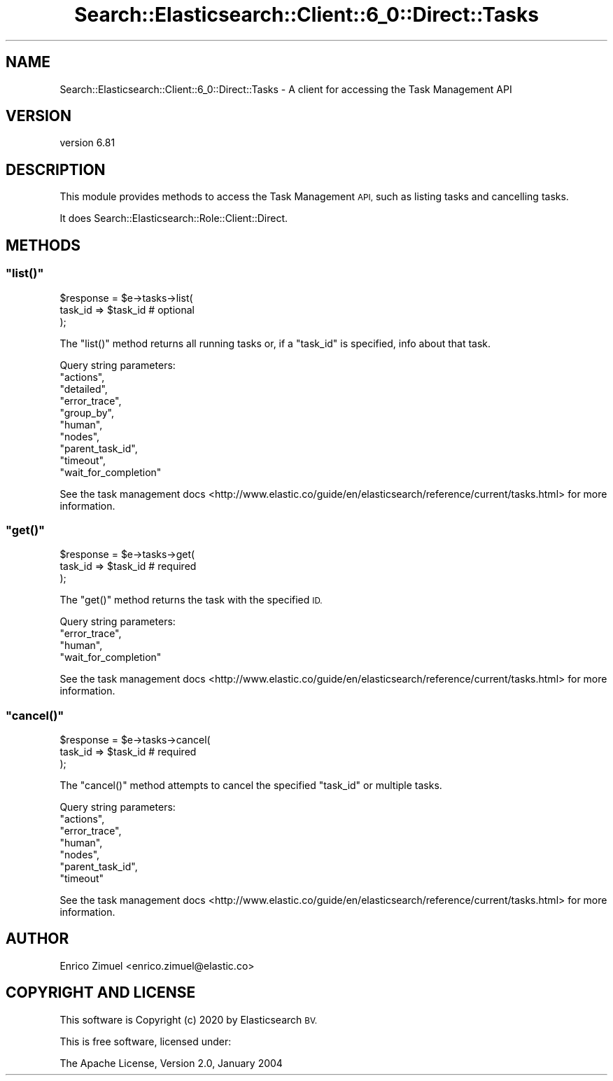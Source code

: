 .\" Automatically generated by Pod::Man 4.14 (Pod::Simple 3.40)
.\"
.\" Standard preamble:
.\" ========================================================================
.de Sp \" Vertical space (when we can't use .PP)
.if t .sp .5v
.if n .sp
..
.de Vb \" Begin verbatim text
.ft CW
.nf
.ne \\$1
..
.de Ve \" End verbatim text
.ft R
.fi
..
.\" Set up some character translations and predefined strings.  \*(-- will
.\" give an unbreakable dash, \*(PI will give pi, \*(L" will give a left
.\" double quote, and \*(R" will give a right double quote.  \*(C+ will
.\" give a nicer C++.  Capital omega is used to do unbreakable dashes and
.\" therefore won't be available.  \*(C` and \*(C' expand to `' in nroff,
.\" nothing in troff, for use with C<>.
.tr \(*W-
.ds C+ C\v'-.1v'\h'-1p'\s-2+\h'-1p'+\s0\v'.1v'\h'-1p'
.ie n \{\
.    ds -- \(*W-
.    ds PI pi
.    if (\n(.H=4u)&(1m=24u) .ds -- \(*W\h'-12u'\(*W\h'-12u'-\" diablo 10 pitch
.    if (\n(.H=4u)&(1m=20u) .ds -- \(*W\h'-12u'\(*W\h'-8u'-\"  diablo 12 pitch
.    ds L" ""
.    ds R" ""
.    ds C` ""
.    ds C' ""
'br\}
.el\{\
.    ds -- \|\(em\|
.    ds PI \(*p
.    ds L" ``
.    ds R" ''
.    ds C`
.    ds C'
'br\}
.\"
.\" Escape single quotes in literal strings from groff's Unicode transform.
.ie \n(.g .ds Aq \(aq
.el       .ds Aq '
.\"
.\" If the F register is >0, we'll generate index entries on stderr for
.\" titles (.TH), headers (.SH), subsections (.SS), items (.Ip), and index
.\" entries marked with X<> in POD.  Of course, you'll have to process the
.\" output yourself in some meaningful fashion.
.\"
.\" Avoid warning from groff about undefined register 'F'.
.de IX
..
.nr rF 0
.if \n(.g .if rF .nr rF 1
.if (\n(rF:(\n(.g==0)) \{\
.    if \nF \{\
.        de IX
.        tm Index:\\$1\t\\n%\t"\\$2"
..
.        if !\nF==2 \{\
.            nr % 0
.            nr F 2
.        \}
.    \}
.\}
.rr rF
.\" ========================================================================
.\"
.IX Title "Search::Elasticsearch::Client::6_0::Direct::Tasks 3"
.TH Search::Elasticsearch::Client::6_0::Direct::Tasks 3 "2020-06-26" "perl v5.32.0" "User Contributed Perl Documentation"
.\" For nroff, turn off justification.  Always turn off hyphenation; it makes
.\" way too many mistakes in technical documents.
.if n .ad l
.nh
.SH "NAME"
Search::Elasticsearch::Client::6_0::Direct::Tasks \- A client for accessing the Task Management API
.SH "VERSION"
.IX Header "VERSION"
version 6.81
.SH "DESCRIPTION"
.IX Header "DESCRIPTION"
This module provides methods to access the Task Management \s-1API,\s0 such as listing
tasks and cancelling tasks.
.PP
It does Search::Elasticsearch::Role::Client::Direct.
.SH "METHODS"
.IX Header "METHODS"
.ie n .SS """list()"""
.el .SS "\f(CWlist()\fP"
.IX Subsection "list()"
.Vb 3
\&    $response = $e\->tasks\->list(
\&        task_id => $task_id  # optional
\&    );
.Ve
.PP
The \f(CW\*(C`list()\*(C'\fR method returns all running tasks or, if a \f(CW\*(C`task_id\*(C'\fR is specified, info
about that task.
.PP
Query string parameters:
    \f(CW\*(C`actions\*(C'\fR,
    \f(CW\*(C`detailed\*(C'\fR,
    \f(CW\*(C`error_trace\*(C'\fR,
    \f(CW\*(C`group_by\*(C'\fR,
    \f(CW\*(C`human\*(C'\fR,
    \f(CW\*(C`nodes\*(C'\fR,
    \f(CW\*(C`parent_task_id\*(C'\fR,
    \f(CW\*(C`timeout\*(C'\fR,
    \f(CW\*(C`wait_for_completion\*(C'\fR
.PP
See the task management docs <http://www.elastic.co/guide/en/elasticsearch/reference/current/tasks.html>
for more information.
.ie n .SS """get()"""
.el .SS "\f(CWget()\fP"
.IX Subsection "get()"
.Vb 3
\&    $response = $e\->tasks\->get(
\&        task_id => $task_id  # required
\&    );
.Ve
.PP
The \f(CW\*(C`get()\*(C'\fR method returns the task with the specified \s-1ID.\s0
.PP
Query string parameters:
    \f(CW\*(C`error_trace\*(C'\fR,
    \f(CW\*(C`human\*(C'\fR,
    \f(CW\*(C`wait_for_completion\*(C'\fR
.PP
See the task management docs <http://www.elastic.co/guide/en/elasticsearch/reference/current/tasks.html>
for more information.
.ie n .SS """cancel()"""
.el .SS "\f(CWcancel()\fP"
.IX Subsection "cancel()"
.Vb 3
\&    $response = $e\->tasks\->cancel(
\&        task_id => $task_id  # required
\&    );
.Ve
.PP
The \f(CW\*(C`cancel()\*(C'\fR method attempts to cancel the specified \f(CW\*(C`task_id\*(C'\fR or multiple tasks.
.PP
Query string parameters:
    \f(CW\*(C`actions\*(C'\fR,
    \f(CW\*(C`error_trace\*(C'\fR,
    \f(CW\*(C`human\*(C'\fR,
    \f(CW\*(C`nodes\*(C'\fR,
    \f(CW\*(C`parent_task_id\*(C'\fR,
    \f(CW\*(C`timeout\*(C'\fR
.PP
See the task management docs <http://www.elastic.co/guide/en/elasticsearch/reference/current/tasks.html>
for more information.
.SH "AUTHOR"
.IX Header "AUTHOR"
Enrico Zimuel <enrico.zimuel@elastic.co>
.SH "COPYRIGHT AND LICENSE"
.IX Header "COPYRIGHT AND LICENSE"
This software is Copyright (c) 2020 by Elasticsearch \s-1BV.\s0
.PP
This is free software, licensed under:
.PP
.Vb 1
\&  The Apache License, Version 2.0, January 2004
.Ve
